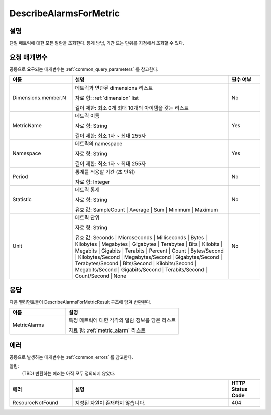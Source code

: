 .. _describe_alarms_for_metric:

DescribeAlarmsForMetric
=======================

설명
----
단일 메트릭에 대한 모든 알람을 조회한다. 통계 방법, 기간 또는 단위를 지정해서
조회할 수 있다.

요청 매개변수
-------------
공통으로 요구되는 매개변수는 :ref:`common_query_parameters` 를 참고한다.

.. list-table:: 
   :widths: 20 50 10
   :header-rows: 1

   * - 이름
     - 설명
     - 필수 여부
   * - Dimensions.member.N
     - 메트릭과 연관된 dimensions 리스트

       자료 형: :ref:`dimension` list

       길이 제한: 최소 0개 최대 10개의 아이템을 갖는 리스트
     - No
   * - MetricName	
     - 메트릭 이름

       자료 형: String

       길이 제한: 최소 1자 ~ 최대 255자
     - Yes
   * - Namespace
     - 메트릭의 namespace

       자료 형: String

       길이 제한: 최소 1자 ~ 최대 255자
     - Yes
   * - Period	
     - 통계를 적용할 기간 (초 단위)

       자료 형: Integer
     - No
   * - Statistic
     - 메트릭 통계

       자료 형: String

       유효 값: SampleCount | Average | Sum | Minimum | Maximum
     - No
   * - Unit	
     - 메트릭 단위

       자료 형: String

       유효 값: Seconds | Microseconds | Milliseconds | Bytes | Kilobytes | 
       Megabytes | Gigabytes | Terabytes | Bits | Kilobits | Megabits | 
       Gigabits | Terabits | Percent | Count | Bytes/Second | Kilobytes/Second | 
       Megabytes/Second | Gigabytes/Second | Terabytes/Second | Bits/Second | 
       Kilobits/Second | Megabits/Second | Gigabits/Second | Terabits/Second | 
       Count/Second | None
     - No

응답
----
다음 엘리먼트들이 DescribeAlarmsForMetricResult 구조에 담겨 반환된다.

.. list-table:: 
   :widths: 20 40
   :header-rows: 1

   * - 이름
     - 설명
   * - MetricAlarms
     - 특정 메트릭에 대한 각각의 알람 정보를 담은 리스트

       자료 형: :ref:`metric_alarm` 리스트
     
에러
----
공통으로 발생하는 매개변수는 :ref:`common_errors` 를 참고한다.

알림:
  (TBD) 반환하는 에러는 아직 모두 정의되지 않았다.

.. list-table:: 
   :widths: 20 50 10
   :header-rows: 1

   * - 에러
     - 설명
     - HTTP Status Code
   * - ResourceNotFound
     - 지정된 자원이 존재하지 않습니다.
     - 404